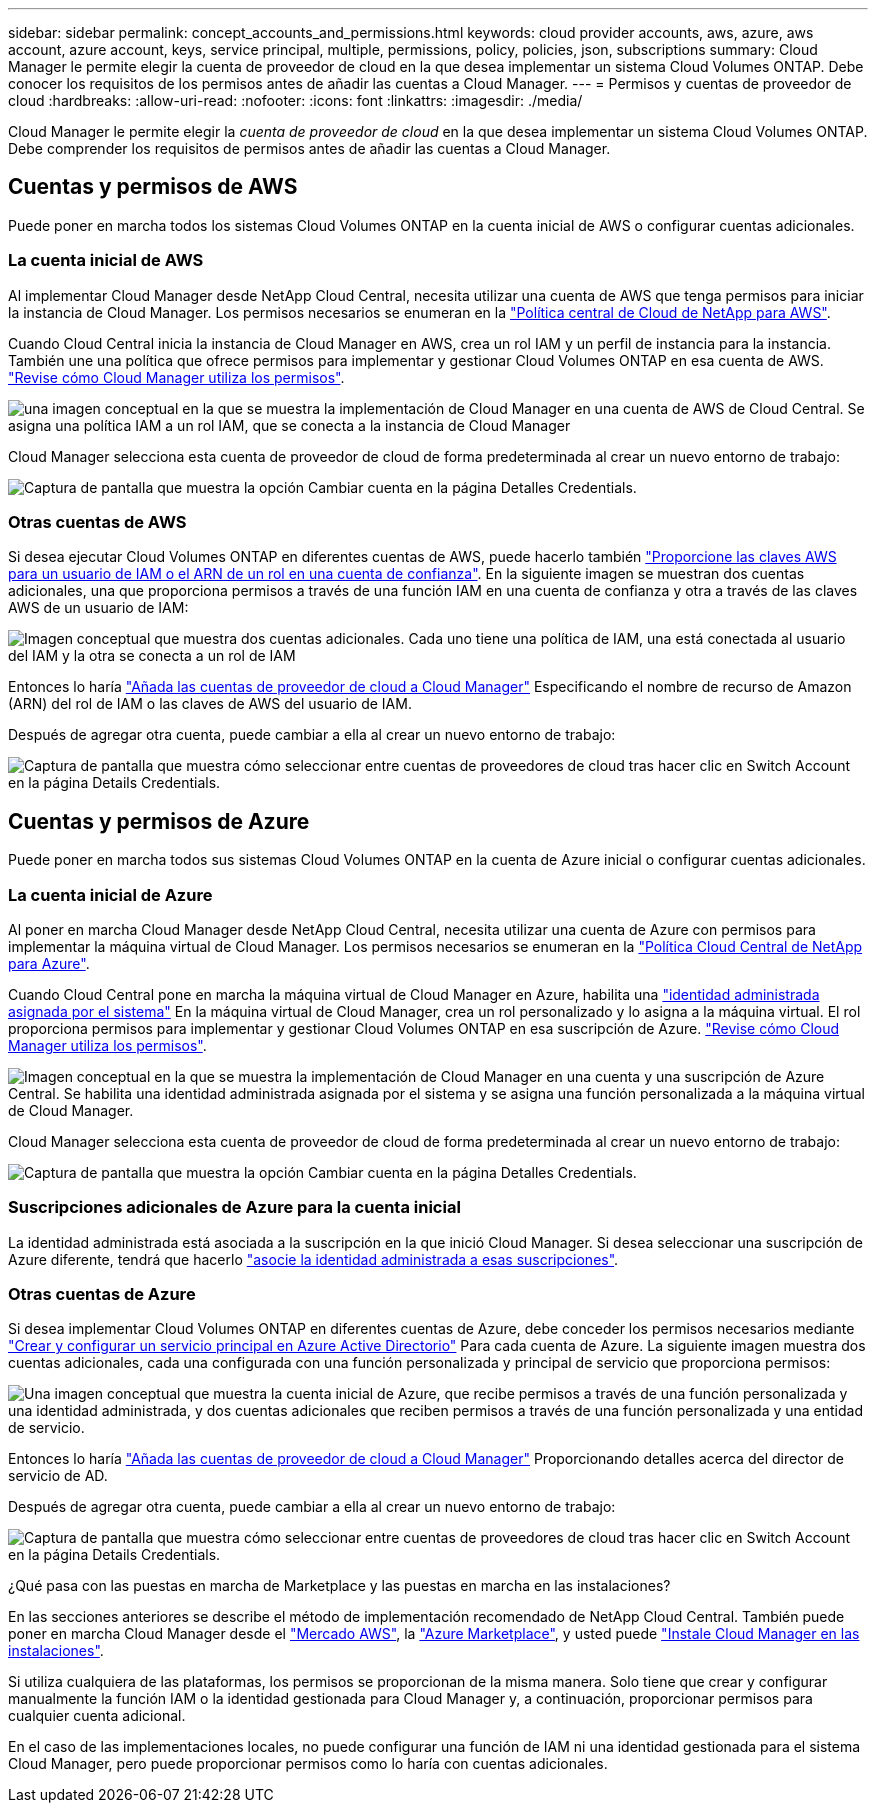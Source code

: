 ---
sidebar: sidebar 
permalink: concept_accounts_and_permissions.html 
keywords: cloud provider accounts, aws, azure, aws account, azure account, keys, service principal, multiple, permissions, policy, policies, json, subscriptions 
summary: Cloud Manager le permite elegir la cuenta de proveedor de cloud en la que desea implementar un sistema Cloud Volumes ONTAP. Debe conocer los requisitos de los permisos antes de añadir las cuentas a Cloud Manager. 
---
= Permisos y cuentas de proveedor de cloud
:hardbreaks:
:allow-uri-read: 
:nofooter: 
:icons: font
:linkattrs: 
:imagesdir: ./media/


[role="lead"]
Cloud Manager le permite elegir la _cuenta de proveedor de cloud_ en la que desea implementar un sistema Cloud Volumes ONTAP. Debe comprender los requisitos de permisos antes de añadir las cuentas a Cloud Manager.



== Cuentas y permisos de AWS

Puede poner en marcha todos los sistemas Cloud Volumes ONTAP en la cuenta inicial de AWS o configurar cuentas adicionales.



=== La cuenta inicial de AWS

Al implementar Cloud Manager desde NetApp Cloud Central, necesita utilizar una cuenta de AWS que tenga permisos para iniciar la instancia de Cloud Manager. Los permisos necesarios se enumeran en la https://mysupport.netapp.com/cloudontap/iampolicies["Política central de Cloud de NetApp para AWS"^].

Cuando Cloud Central inicia la instancia de Cloud Manager en AWS, crea un rol IAM y un perfil de instancia para la instancia. También une una política que ofrece permisos para implementar y gestionar Cloud Volumes ONTAP en esa cuenta de AWS. link:reference_permissions.html#what-cloud-manager-does-with-aws-permissions["Revise cómo Cloud Manager utiliza los permisos"].

image:diagram_permissions_initial_aws.png["una imagen conceptual en la que se muestra la implementación de Cloud Manager en una cuenta de AWS de Cloud Central. Se asigna una política IAM a un rol IAM, que se conecta a la instancia de Cloud Manager"]

Cloud Manager selecciona esta cuenta de proveedor de cloud de forma predeterminada al crear un nuevo entorno de trabajo:

image:screenshot_accounts_select_aws.gif["Captura de pantalla que muestra la opción Cambiar cuenta en la página Detalles  Credentials."]



=== Otras cuentas de AWS

Si desea ejecutar Cloud Volumes ONTAP en diferentes cuentas de AWS, puede hacerlo también link:task_adding_cloud_accounts.html#setting-up-and-adding-aws-accounts-to-cloud-manager["Proporcione las claves AWS para un usuario de IAM o el ARN de un rol en una cuenta de confianza"]. En la siguiente imagen se muestran dos cuentas adicionales, una que proporciona permisos a través de una función IAM en una cuenta de confianza y otra a través de las claves AWS de un usuario de IAM:

image:diagram_permissions_multiple_aws.png["Imagen conceptual que muestra dos cuentas adicionales. Cada uno tiene una política de IAM, una está conectada al usuario del IAM y la otra se conecta a un rol de IAM"]

Entonces lo haría link:task_adding_cloud_accounts.html#adding-aws-accounts-to-cloud-manager["Añada las cuentas de proveedor de cloud a Cloud Manager"] Especificando el nombre de recurso de Amazon (ARN) del rol de IAM o las claves de AWS del usuario de IAM.

Después de agregar otra cuenta, puede cambiar a ella al crear un nuevo entorno de trabajo:

image:screenshot_accounts_switch_aws.gif["Captura de pantalla que muestra cómo seleccionar entre cuentas de proveedores de cloud tras hacer clic en Switch Account en la página Details  Credentials."]



== Cuentas y permisos de Azure

Puede poner en marcha todos sus sistemas Cloud Volumes ONTAP en la cuenta de Azure inicial o configurar cuentas adicionales.



=== La cuenta inicial de Azure

Al poner en marcha Cloud Manager desde NetApp Cloud Central, necesita utilizar una cuenta de Azure con permisos para implementar la máquina virtual de Cloud Manager. Los permisos necesarios se enumeran en la https://mysupport.netapp.com/cloudontap/iampolicies["Política Cloud Central de NetApp para Azure"^].

Cuando Cloud Central pone en marcha la máquina virtual de Cloud Manager en Azure, habilita una https://docs.microsoft.com/en-us/azure/active-directory/managed-identities-azure-resources/overview["identidad administrada asignada por el sistema"^] En la máquina virtual de Cloud Manager, crea un rol personalizado y lo asigna a la máquina virtual. El rol proporciona permisos para implementar y gestionar Cloud Volumes ONTAP en esa suscripción de Azure. link:reference_permissions.html#what-cloud-manager-does-with-azure-permissions["Revise cómo Cloud Manager utiliza los permisos"].

image:diagram_permissions_initial_azure.png["Imagen conceptual en la que se muestra la implementación de Cloud Manager en una cuenta y una suscripción de Azure Central. Se habilita una identidad administrada asignada por el sistema y se asigna una función personalizada a la máquina virtual de Cloud Manager."]

Cloud Manager selecciona esta cuenta de proveedor de cloud de forma predeterminada al crear un nuevo entorno de trabajo:

image:screenshot_accounts_select_azure.gif["Captura de pantalla que muestra la opción Cambiar cuenta en la página Detalles  Credentials."]



=== Suscripciones adicionales de Azure para la cuenta inicial

La identidad administrada está asociada a la suscripción en la que inició Cloud Manager. Si desea seleccionar una suscripción de Azure diferente, tendrá que hacerlo link:task_adding_cloud_accounts.html#associating-additional-azure-subscriptions-with-a-managed-identity["asocie la identidad administrada a esas suscripciones"].



=== Otras cuentas de Azure

Si desea implementar Cloud Volumes ONTAP en diferentes cuentas de Azure, debe conceder los permisos necesarios mediante link:task_adding_cloud_accounts.html#setting-up-and-adding-azure-accounts-to-cloud-manager["Crear y configurar un servicio principal en Azure Active Directorio"] Para cada cuenta de Azure. La siguiente imagen muestra dos cuentas adicionales, cada una configurada con una función personalizada y principal de servicio que proporciona permisos:

image:diagram_permissions_multiple_azure.png["Una imagen conceptual que muestra la cuenta inicial de Azure, que recibe permisos a través de una función personalizada y una identidad administrada, y dos cuentas adicionales que reciben permisos a través de una función personalizada y una entidad de servicio."]

Entonces lo haría link:task_adding_cloud_accounts.html#adding-azure-accounts-to-cloud-manager["Añada las cuentas de proveedor de cloud a Cloud Manager"] Proporcionando detalles acerca del director de servicio de AD.

Después de agregar otra cuenta, puede cambiar a ella al crear un nuevo entorno de trabajo:

image:screenshot_accounts_switch_azure.gif["Captura de pantalla que muestra cómo seleccionar entre cuentas de proveedores de cloud tras hacer clic en Switch Account en la página Details  Credentials."]

.¿Qué pasa con las puestas en marcha de Marketplace y las puestas en marcha en las instalaciones?
****
En las secciones anteriores se describe el método de implementación recomendado de NetApp Cloud Central. También puede poner en marcha Cloud Manager desde el link:task_launching_aws_mktp.html["Mercado AWS"], la link:task_launching_azure_mktp.html["Azure Marketplace"], y usted puede link:task_installing_linux.html["Instale Cloud Manager en las instalaciones"].

Si utiliza cualquiera de las plataformas, los permisos se proporcionan de la misma manera. Solo tiene que crear y configurar manualmente la función IAM o la identidad gestionada para Cloud Manager y, a continuación, proporcionar permisos para cualquier cuenta adicional.

En el caso de las implementaciones locales, no puede configurar una función de IAM ni una identidad gestionada para el sistema Cloud Manager, pero puede proporcionar permisos como lo haría con cuentas adicionales.

****